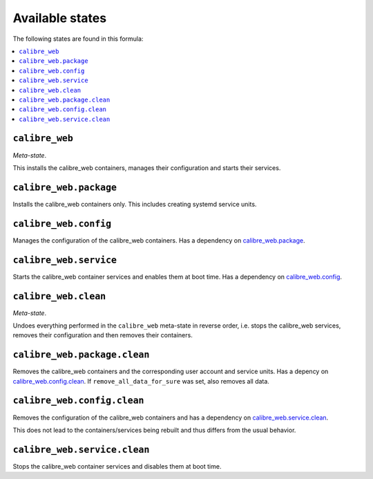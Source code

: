 Available states
----------------

The following states are found in this formula:

.. contents::
   :local:


``calibre_web``
^^^^^^^^^^^^^^^
*Meta-state*.

This installs the calibre_web containers,
manages their configuration and starts their services.


``calibre_web.package``
^^^^^^^^^^^^^^^^^^^^^^^
Installs the calibre_web containers only.
This includes creating systemd service units.


``calibre_web.config``
^^^^^^^^^^^^^^^^^^^^^^
Manages the configuration of the calibre_web containers.
Has a dependency on `calibre_web.package`_.


``calibre_web.service``
^^^^^^^^^^^^^^^^^^^^^^^
Starts the calibre_web container services
and enables them at boot time.
Has a dependency on `calibre_web.config`_.


``calibre_web.clean``
^^^^^^^^^^^^^^^^^^^^^
*Meta-state*.

Undoes everything performed in the ``calibre_web`` meta-state
in reverse order, i.e. stops the calibre_web services,
removes their configuration and then removes their containers.


``calibre_web.package.clean``
^^^^^^^^^^^^^^^^^^^^^^^^^^^^^
Removes the calibre_web containers
and the corresponding user account and service units.
Has a depency on `calibre_web.config.clean`_.
If ``remove_all_data_for_sure`` was set, also removes all data.


``calibre_web.config.clean``
^^^^^^^^^^^^^^^^^^^^^^^^^^^^
Removes the configuration of the calibre_web containers
and has a dependency on `calibre_web.service.clean`_.

This does not lead to the containers/services being rebuilt
and thus differs from the usual behavior.


``calibre_web.service.clean``
^^^^^^^^^^^^^^^^^^^^^^^^^^^^^
Stops the calibre_web container services
and disables them at boot time.


